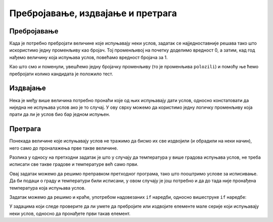 Пребројавање, издвајање и претрага
==================================

Пребројавање
------------

Када је потребно пребројати величине које испуњавају неки услов, задатак се најједноставније решава тако што искористимо једну променљиву као бројач. Тој променљивој на почетку доделимо вредност 0, а затим, кад год нађемо величину која испуњава услов, повећамо вредност бројача за 1.

.. questionnote::
    
    **Пример - тест:** 
    
    За полагање теста познавања саобраћајних прописа дозвољено је имати највише 3 негативна поена. Написати програм који учитава број негативних поена за сваког од четворо људи који су полагали тест и исписује број оних који су положили.
    
Као што смо и поменули, увешћемо једну бројачку променљиву (то је променљива ``polozili``) и помоћу ње ћемо пребројати колико кандидата је положило тест.

.. activecode:: Grananja_PSPTest
    :passivecode: true
    :coach:
    :includesrc: _src/grananja/Grananja_PSPTest.cs


Издвајање
---------

Нека је међу више величина потребно пронаћи које од њих испуњавају дати услов, односно констатовати да ниједна не испуњава услов ако је то случај. У ову сврху можемо да користимо једну логичку променљиву која прати да ли је услов био бар једном испуњен.

.. questionnote::
    
    **Пример - лепо време (сви градови):** 
    
    Написати програм који редом учитава највише дневне температуре у Београду, Новом Саду и Нишу, а исписује име града и температуру у њему, за сваки град у коме је температура била између 20 и 27 степени (укључујући и границе). Ако ни у једном од ова три града температура није била у датом интервалу, програм треба да испише да није било лепог времена.

.. activecode:: Grananja_LepoVreme
    :passivecode: true
    :coach:
    :includesrc: _src/grananja/Grananja_LepoVreme.cs

Претрага
--------

Понекада величине које испуњавају услов не тражимо да бисмо их све издвојили (и обрадили на неки начин), него само до проналажења прве такве величине.

.. questionnote::
    
    **Пример - лепо време (први град):** 
    
    Написати програм који редом учитава највише дневне температуре у Београду, Новом Саду и Нишу, а исписује име града и температуру у њему за први град по редоследу  података у коме је температура била између 20 и 27 степени (укључујући и границе). Ако ни у једном од ова три града температура није била у датом интервалу, програм треба да испише да није било лепог времена.

Разлика у односу на претходни задатак је што у случају да температура у више градова испуњава услов, не треба исписати све такве градове и температуре већ само први. 

Овај задатак можемо да решимо преправком претходног програма, тако што пооштримо услове за исписивање. Да би подаци о граду и температури били исписани, у овом случају је још потребно и да до тада није пронађена температура која испуњава услов.

.. activecode:: Grananja_LepoVreme2
    :passivecode: true
    :coach:
    :includesrc: _src/grananja/Grananja_LepoVreme2.cs

Задатак можемо да решимо и краће, употребом надовезаних ``if`` наредби, односно вишеструке ``if`` наредбе:

.. activecode:: Grananja_LepoVreme3
    :passivecode: true
    :coach:
    :includesrc: _src/grananja/Grananja_LepoVreme3.cs

У задацима који следе проверите да ли умете да пребројите или издвојите елементе мале серије који испуњавају неки услов, односно да пронађете први такав елемент.
